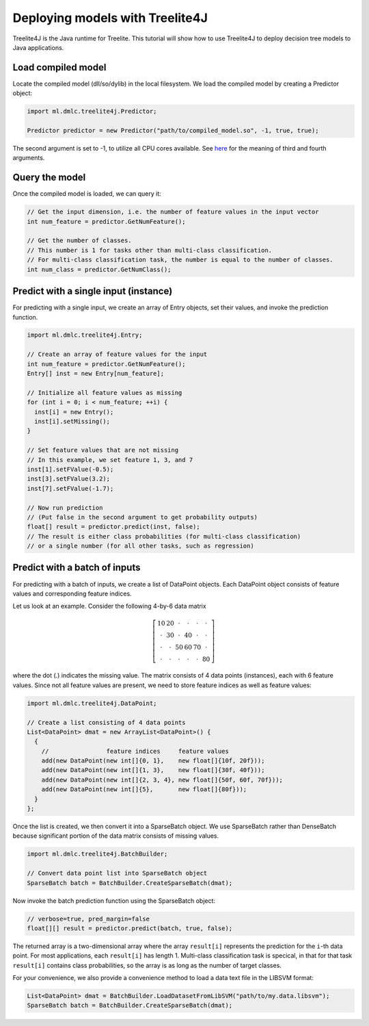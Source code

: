 Deploying models with Treelite4J
================================

Treelite4J is the Java runtime for Treelite. This tutorial will show how to use Treelite4J to deploy decision tree models to Java applications.

Load compiled model
-------------------
Locate the compiled model (dll/so/dylib) in the local filesystem. We load the compiled model by creating a Predictor object:

.. code-block:: java

  import ml.dmlc.treelite4j.Predictor;

  Predictor predictor = new Predictor("path/to/compiled_model.so", -1, true, true);

The second argument is set to -1, to utilize all CPU cores available. See `here <https://treelite.readthedocs.io/en/latest/javadoc/ml/dmlc/treelite4j/Predictor.html#ml.dmlc.treelite4j.Predictor.Predictor(String,%20int,%20boolean,%20boolean)>`_ for the meaning of third and fourth arguments.

Query the model
---------------
Once the compiled model is loaded, we can query it:

.. code-block:: java

  // Get the input dimension, i.e. the number of feature values in the input vector
  int num_feature = predictor.GetNumFeature();

  // Get the number of classes.
  // This number is 1 for tasks other than multi-class classification.
  // For multi-class classification task, the number is equal to the number of classes.
  int num_class = predictor.GetNumClass();

Predict with a single input (instance)
--------------------------------------
For predicting with a single input, we create an array of Entry objects, set their values,
and invoke the prediction function.

.. code-block:: java

  import ml.dmlc.treelite4j.Entry;

  // Create an array of feature values for the input
  int num_feature = predictor.GetNumFeature();
  Entry[] inst = new Entry[num_feature];

  // Initialize all feature values as missing
  for (int i = 0; i < num_feature; ++i) {
    inst[i] = new Entry();
    inst[i].setMissing();
  }

  // Set feature values that are not missing
  // In this example, we set feature 1, 3, and 7
  inst[1].setFValue(-0.5);
  inst[3].setFValue(3.2);
  inst[7].setFValue(-1.7);

  // Now run prediction
  // (Put false in the second argument to get probability outputs)
  float[] result = predictor.predict(inst, false);
  // The result is either class probabilities (for multi-class classification)
  // or a single number (for all other tasks, such as regression)

Predict with a batch of inputs
------------------------------
For predicting with a batch of inputs, we create a list of DataPoint objects. Each DataPoint object consists of feature values and corresponding feature indices.

Let us look at an example. Consider the following 4-by-6 data matrix

.. math::

  \left[
    \begin{array}{cccccc}
      10 & 20 & \cdot & \cdot & \cdot & \cdot\\
      \cdot & 30 & \cdot & 40 & \cdot & \cdot\\
      \cdot & \cdot & 50 & 60 & 70 & \cdot\\
      \cdot & \cdot & \cdot & \cdot & \cdot & 80
    \end{array}
  \right]

where the dot (.) indicates the missing value. The matrix consists of 4 data points (instances), each with 6 feature values.
Since not all feature values are present, we need to store feature indices as well as feature values:

.. code-block:: java

  import ml.dmlc.treelite4j.DataPoint;

  // Create a list consisting of 4 data points
  List<DataPoint> dmat = new ArrayList<DataPoint>() {
    {
      //                feature indices     feature values
      add(new DataPoint(new int[]{0, 1},    new float[]{10f, 20f}));
      add(new DataPoint(new int[]{1, 3},    new float[]{30f, 40f}));
      add(new DataPoint(new int[]{2, 3, 4}, new float[]{50f, 60f, 70f}));
      add(new DataPoint(new int[]{5},       new float[]{80f}));
    }
  };

Once the list is created, we then convert it into a SparseBatch object. We use SparseBatch rather than DenseBatch because significant portion of the data matrix
consists of missing values.

.. code-block:: java

  import ml.dmlc.treelite4j.BatchBuilder;

  // Convert data point list into SparseBatch object
  SparseBatch batch = BatchBuilder.CreateSparseBatch(dmat);

Now invoke the batch prediction function using the SparseBatch object:

.. code-block:: java

  // verbose=true, pred_margin=false
  float[][] result = predictor.predict(batch, true, false);

The returned array is a two-dimensional array where the array ``result[i]`` represents the prediction for the ``i``-th data point. For most applications, each ``result[i]`` has length 1. Multi-class classification task is specical, in that for that task ``result[i]`` contains class probabilities, so the array is as long as the number of target classes.

For your convenience, we also provide a convenience method to load a data text file in the LIBSVM format:

.. code-block:: java

  List<DataPoint> dmat = BatchBuilder.LoadDatasetFromLibSVM("path/to/my.data.libsvm");
  SparseBatch batch = BatchBuilder.CreateSparseBatch(dmat);
